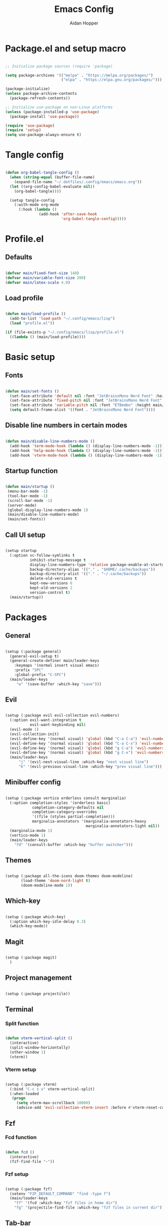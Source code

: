 #+TITLE: Emacs Config
#+AUTHOR: Aidan Hopper
#+PROPERTY: header-args:emacs-lisp :tangle ~/.config/emacs/init.el :results none
#+STARTUP: overview

* Package.el and setup macro
#+begin_src emacs-lisp

  ;; Initialize package sources (require 'package)

  (setq package-archives '(("melpa" . "https://melpa.org/packages/")
                           ("elpa" . "https://elpa.gnu.org/packages/")))

  (package-initialize)
  (unless package-archive-contents
    (package-refresh-contents))

  ;; Initialize use-package on non-Linux platforms
  (unless (package-installed-p 'use-package)
    (package-install 'use-package))

  (require 'use-package)
  (require 'setup)
  (setq use-package-always-ensure t)

#+end_src

* Tangle config
#+begin_src emacs-lisp

  (defun org-babel-tangle-config ()
    (when (string-equal (buffer-file-name)
      (expand-file-name "~/.dotfiles/.config/emacs/emacs.org"))
    (let ((org-config-babel-evaluate nil))
      (org-babel-tangle))))

    (setup tangle-config
      (:with-mode org-mode
        (:hook (lambda ()
                 (add-hook 'after-save-hook
                           'org-babel-tangle-config)))))

#+end_src

* Profile.el
** Defaults
#+begin_src emacs-lisp

  (defvar main/fixed-font-size 140)
  (defvar main/variable-font-size 200)
  (defvar main/latex-scale 4.0)

#+end_src

** Load profile
#+begin_src emacs-lisp

  (defun main/load-profile ()
    (add-to-list 'load-path "~/.config/emacs/lisp")
    (load "profile.el"))

  (if (file-exists-p "~/.config/emacs/lisp/profile.el")
    ((lambda () (main/load-profile))))

#+end_src

* Basic setup
** Fonts
#+begin_src emacs-lisp

  (defun main/set-fonts ()
    (set-face-attribute 'default nil :font "JetBrainsMono Nerd Font" :height main/fixed-font-size)
    (set-face-attribute 'fixed-pitch nil :font "JetBrainsMono Nerd Font" :height main/fixed-font-size)
    (set-face-attribute 'variable-pitch nil :font "ETBembo" :height main/variable-font-size)
    (setq default-frame-alist '((font . "JetBrainsMono Nerd Font"))))

#+end_src

** Disable line numbers in certain modes
#+begin_src emacs-lisp

  (defun main/disable-line-numbers-mode ()
    (add-hook 'term-mode-hook (lambda () (display-line-numbers-mode -1)))
    (add-hook 'help-mode-hook (lambda () (display-line-numbers-mode -1)))
    (add-hook 'vterm-mode-hook (lambda () (display-line-numbers-mode -1))))

#+end_src

** Startup function
#+begin_src emacs-lisp

  (defun main/startup ()
   (menu-bar-mode -1)
   (tool-bar-mode -1)
   (scroll-bar-mode -1)
   (server-mode)
   (global-display-line-numbers-mode 1)
   (main/disable-line-numbers-mode)
   (main/set-fonts))

#+end_src 

** Call UI setup
#+begin_src emacs-lisp

  (setup startup
    (:option vc-follow-symlinks t
             inhibit-startup-message t
             display-line-numbers-type 'relative package-enable-at-startup nil backup-by-copying t      ; don't clobber symlinks
             backup-directory-alias '(("." . "$HOME/.cache/backups"))    ; don't litter my vs tree
             backup-directory-alist '(("." . "~/.cache/backups"))
             delete-old-versions t
             kept-new-versions 6
             kept-old-versions 2
             version-control t)
    (main/startup))

#+end_src

* Packages
** General
#+begin_src emacs-lisp

  (setup (:package general)
    (general-evil-setup t)
    (general-create-definer main/leader-keys
      :keymaps '(normal insert visual emacs)
      :prefix "SPC"
      :global-prefix "C-SPC")
    (main/leader-keys
       "w" '(save-buffer :which-key "save")))

#+end_src

** Evil
#+begin_src emacs-lisp

  (setup (:package evil evil-collection evil-numbers)
    (:option evil-want-integration t
             evil-want-keybinding nil)
    (evil-mode 1)
    (evil-collection-init)
    (evil-define-key '(normal visual) 'global (kbd "C-a C-a") 'evil-numbers/inc-at-pt)
    (evil-define-key '(normal visual) 'global (kbd "C-a C-x") 'evil-numbers/dec-at-pt)
    (evil-define-key '(normal visual) 'global (kbd "g C-a") 'evil-numbers/inc-at-pt-incremental)
    (evil-define-key '(normal visual) 'global (kbd "g C-x") 'evil-numbers/dec-at-pt-incremental)
    (main/leader-keys
        "j" '(evil-next-visual-line :which-key "next visual line")				    
        "k" '(evil-previous-visual-line :which-key "prev visual line")))

#+end_src

** Minibuffer config
#+begin_src emacs-lisp

  (setup (:package vertico orderless consult marginalia)
    (:option completion-styles '(orderless basic)
              completion-category-defaults nil
              completion-category-overrides
              '((file (styles partial-completion)))
              marginalia-annotators '(marginalia-annotators-heavy
                                      marginalia-annotators-light nil))
    (marginalia-mode 1)
    (vertico-mode 1)
    (main/leader-keys
      "fd" '(consult-buffer :which-key "buffer switcher")))

#+end_src

** Themes
#+begin_src emacs-lisp

  (setup (:package all-the-icons doom-themes doom-modeline)
         (load-theme 'doom-nord-light t)
         (doom-modeline-mode 1))

#+end_src

** Which-key
#+begin_src emacs-lisp

  (setup (:package which-key)
    (:option which-key-idle-delay 0.3)
    (which-key-mode))

#+end_src

** Magit
#+begin_src emacs-lisp

  (setup (:package magit)
    )

#+end_src

** Project management
#+begin_src emacs-lisp

  (setup (:package projectile))

#+end_src

** Terminal
*** Split function
#+begin_src emacs-lisp

  (defun vterm-vertical-split () 
    (interactive)
    (split-window-horizontally)
    (other-window 1)
    (vterm))

#+end_src

*** Vterm setup
#+begin_src emacs-lisp

  (setup (:package vterm)
    (:bind "C-c s v" vterm-vertical-split)
    (:when-loaded
     (progn
       (setq vterm-max-scrollback 10000)
       (advice-add 'evil-collection-vterm-insert :before #'vterm-reset-cursor-point))))

#+end_src

** Fzf
*** Fcd function
#+begin_src emacs-lisp

  (defun fcd ()
    (interactive)
    (fzf-find-file "~"))

#+end_src

*** Fzf setup
#+begin_src emacs-lisp

  (setup (:package fzf)
    (setenv "FZF_DEFAULT_COMMAND" "find -type f")
    (main/leader-keys
      "ff" '(fcd :which-key "fzf files in home dir")
      "fg" '(projectile-find-file :which-key "fzf files in current dir")))

#+end_src

** Tab-bar
#+begin_src emacs-lisp

  (setup tab-bar
    (tab-bar-mode 1)
    (:option tab-bar-show 1)
    (main/leader-keys
    "t" '(tab-bar-new-tab :which-key "create new tab")))

#+end_src

** Development
*** Auto-pairs
#+begin_src emacs-lisp

  (setup electric-pair-local
    (:hook-into prog-mode))

#+end_src

*** Tree-sitter
#+begin_src emacs-lisp

  (setup (:package tree-sitter tree-sitter-langs)
    (:option global-tree-sitter-mode t))

#+end_src

*** Snippets
#+begin_src emacs-lisp

  (setup (:package yasnippet yasnippet-snippets)
    (:option yas-snippet-dirs '("~/.config/emacs/snippets")
             yas-triggers-in-field t)
    (yas-global-mode 1))

#+end_src

*** LSP
**** LSP setup
#+begin_src emacs-lisp

  (setup (:package lsp-mode lsp-ui company)
    (:option lsp-ui-sideline-show-diagnostics t
             lsp-ui-sideline-show-hover t
             lsp-ui-sideline-show-code-actions t))

#+end_src

**** LSP language function
Call this function when setting up any language with LSP support.
#+begin_src emacs-lisp
  
  (defun main/lsp-lang-setup ()
    (company-mode)
    (tree-sitter-hl-mode)
    (lsp-deferred))

#+end_src

*** Formatter
#+begin_src emacs-lisp

  (setup (:package format-all))

#+end_src

*** Languages 
**** Python
#+begin_src emacs-lisp

  (setup (:package python-mode lsp-pyright)
    (:with-mode python-mode
      (:hook (lambda () (require 'lsp-pyright)
                        (main/lsp-lang-setup)))))

#+end_src

**** C 
#+begin_src emacs-lisp

  (setup c-mode
     (:hook (lambda () (main/lsp-lang-setup))))

#+end_src

* Org
** Org setup
#+begin_src emacs-lisp

  (setq ispell-program-name "aspell")
    (setenv "PATH" (shell-command-to-string "echo -n $PATH"))
      (defun main/org-font-setup ()
        ;; Set faces for heading levels
        (dolist (face '((org-level-1 . 1.5)
                        (org-level-2 . 1.2)
                        (org-level-3 . 1.1)
                        (org-level-4 . 1.0)
                        (org-level-5 . 1.0) (org-level-6 . 1.0)
                        (org-level-7 . 1.0)
                        (org-level-8 . 1.0)
                        (org-document-title . 2.0)))
          (set-face-attribute (car face) nil :font "ETBembo" :weight 'regular :height (cdr face)))
       (set-face-attribute 'org-indent nil :inherit '(org-hide fixed-pitch))
       (set-face-attribute 'org-block nil    :foreground nil :inherit 'fixed-pitch)
       (set-face-attribute 'org-code nil :inherit '(shadow fixed-pitch))
       (set-face-attribute 'org-table nil    :inherit '(shadow fixed-pitch))
       (set-face-attribute 'org-table nil    :inherit 'fixed-pitch))

        (defun main/org-mode-setup ()
          (org-indent-mode 1)
          (flyspell-mode 1)
          (show-paren-mode 1)
          (yas-activate-extra-mode 'latex-mode)
          (variable-pitch-mode 1)
          (visual-fill-column-mode 1)
          (visual-line-mode 1)
          (org-display-inline-images)
          (display-line-numbers-mode -1)
          (org-bullets-mode 1)
          (main/org-font-setup))

  (setup (:package org visual-fill-column org-bullets)
    (:option ispell-program-name "aspell"
             image-use-external-converter t
             org-image-actual-width (/ (display-pixel-width) 5)
             org-preview-latex-image-directory "~/.config/emacs/ltximg/ltximg"
             
             visual-fill-column-width 100
             visual-fill-column-center-text t
             org-startup-indented t
             org-bullets-bullet-list '(" ")
             org-ellipsis "  " ;; folding symbolgnu
             org-pretty-entities t
             org-hide-emphasis-markers t
             org-agenda-block-separator ""
             org-fontify-whole-heading-line t
             org-fontify-done-headline t
             org-fontify-quote-and-verse-blocks t)
    (:with-mode org-mode
      (:hook (lambda () 
               (main/org-mode-setup)))))

#+end_src

** Org-babel
#+begin_src emacs-lisp

  (org-babel-do-load-languages
   'org-babel-load-languages
   '((emacs-lisp . t)
     (C . t)
     (latex . t)))

#+end_src

** LaTeX
#+begin_src emacs-lisp

  (setup latex
    (:option org-format-latex-options
               (plist-put org-format-latex-options :scale main/latex-scale)))

#+end_src

** Org-roam
#+begin_src emacs-lisp

  (use-package org-roam
    :ensure t
    :custom
    (org-roam-directory (file-truename "~/Dropbox/notes/"))
    :bind (("C-c n l" . org-roam-buffer-toggle)
              ("C-c n f" . org-roam-node-find)
              ("C-c n g" . org-roam-graph)
              ("C-c n i" . org-roam-node-insert)
              ("C-c n c" . org-roam-capture)
              ;; Dailies
              ("C-c n j" . org-roam-dailies-capture-today))
    :config
    ;; If you're using a vertical completion framework, you might want a more informative completion interface
    (setq org-roam-node-display-template (concat "${title:*} " (propertize "${tags:10}" 'face 'org-tag)))
    (org-roam-db-autosync-mode)
    ;; If using org-roam-protocol
    (require 'org-roam-protocol))

#+end_src

** Org-present
#+begin_src emacs-lisp

  (defun main/org-present-hook ()
    (setq-local face-remapping-alist '(
        (default (:height 1.5) variable-pitch)
        (header-line (:height 4.5) variable-pitch)
        (org-document-title (:height 1.75) org-document-title)
        (org-document-info (:height 1.5) org-document-info)))
        ;(org-code (:height 1.55) org-code)
        ;(org-verbatim (:height 1.55) org-verbatim)
        ;(org-block (:height 1.25) org-block)
    (setq header-line-format " "))

  (defun main/org-present-quit-hook ()
    (setq header-line-format nil)
    (org-overview)
    (setq-local face-remapping-alist '((default variable-pitch default))))

  (defun main/org-present-prepare-slide ()
    (org-overview)
    (org-show-entry)
    (org-show-children))

  (defun main/org-present-next ()
    (interactive)
    (org-present-next)
    (main/org-present-prepare-slide))

  (defun main/org-present-prev ()
    (interactive)
    (org-present-prev)
    (main/org-present-prepare-slide))

  (setup (:package org-present)
    (add-hook 'org-present-mode-hook 'main/org-present-hook)
    (add-hook 'org-present-mode-quit-hook 'main/org-present-quit-hook))

  (evil-define-key '(normal visual) 'global (kbd "C-c C-j") 'main/org-present-next)
  (evil-define-key '(normal visual) 'global (kbd "C-c C-k") 'main/org-present-prev)

#+end_src

** Structure templates
#+begin_src emacs-lisp

  (with-eval-after-load 'org
    ;; This is needed as of Org 9.2
    (require 'org-tempo)
      (add-to-list 'org-structure-template-alist '("clang" . "src C"))
      (add-to-list 'org-structure-template-alist '("cpp" . "src C++"))
      (add-to-list 'org-structure-template-alist '("la" . "src latex"))
      (add-to-list 'org-structure-template-alist '("sh" . "src shell"))
      (add-to-list 'org-structure-template-alist '("el" . "src emacs-lisp"))
      (add-to-list 'org-structure-template-alist '("py" . "src python")))

#+end_src

